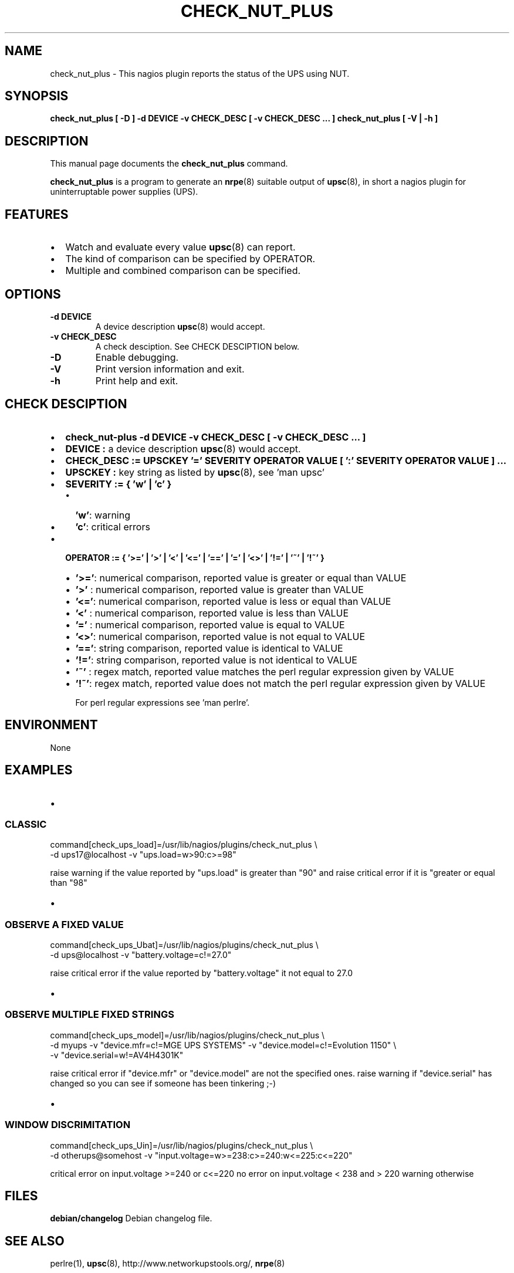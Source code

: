 .\" This manpage has been automatically generated by docbook2man 
.\" from a DocBook document.  This tool can be found at:
.\" <http://shell.ipoline.com/~elmert/comp/docbook2X/> 
.\" Please send any bug reports, improvements, comments, patches, 
.\" etc. to Steve Cheng <steve@ggi-project.org>.
.TH "CHECK_NUT_PLUS" "1" "19 September 2013" "" ""

.SH NAME
check_nut_plus \- This nagios plugin reports the status of the UPS using NUT.
.SH SYNOPSIS

\fBcheck_nut_plus [ -D ] -d DEVICE -v CHECK_DESC [ -v CHECK_DESC ... ]
\fR\fBcheck_nut_plus [ -V | -h ] \fR

.SH "DESCRIPTION"
.PP
This manual page documents the
\fBcheck_nut_plus\fR 
command.
.PP
\fBcheck_nut_plus\fR is a program to 
generate an \fBnrpe\fR(8) suitable output of \fBupsc\fR(8),
in short a nagios plugin for uninterruptable power supplies (UPS).
.SH "FEATURES"
.TP 0.2i
\(bu
Watch and evaluate every value  \fBupsc\fR(8) can report.
.TP 0.2i
\(bu
The kind of comparison can be specified by OPERATOR.
.TP 0.2i
\(bu
Multiple and combined comparison can be specified.
.SH "OPTIONS"
.TP
\fB-d DEVICE \fR
A device description  \fBupsc\fR(8) would accept.
.TP
\fB-v CHECK_DESC \fR
A check desciption. See CHECK DESCIPTION below.
.TP
\fB-D \fR
Enable debugging.
.TP
\fB-V \fR
Print version information and exit.
.TP
\fB-h \fR
Print help and exit.
.SH "CHECK DESCIPTION"
.TP 0.2i
\(bu
\fBcheck_nut-plus -d DEVICE -v CHECK_DESC [ -v CHECK_DESC ... ]\fR
.TP 0.2i
\(bu
\fBDEVICE :\fR a device description \fBupsc\fR(8) would accept.
.TP 0.2i
\(bu
\fBCHECK_DESC := UPSCKEY '=' SEVERITY OPERATOR VALUE [ ':' SEVERITY OPERATOR VALUE ] ...\fR
.TP 0.2i
\(bu
\fBUPSCKEY :\fR key string as listed by \fBupsc\fR(8), see 'man upsc'
.TP 0.2i
\(bu
\fBSEVERITY := { 'w' | 'c' }\fR
.RS
.TP 0.2i
\(bu
\fB\&'w'\fR: warning
.TP 0.2i
\(bu
\fB\&'c'\fR: critical errors
.RE
.TP 0.2i
\(bu
\fBOPERATOR := { '>=' | '>' | '<\&' | '<=' | '==' | '=' | '<>' | '!=' | '~' | '!~' }\fR
.RS
.TP 0.2i
\(bu
\fB\&'>='\fR: numerical comparison, reported value is greater or equal than VALUE
.TP 0.2i
\(bu
\fB\&'>' \fR: numerical comparison, reported value is greater than VALUE
.TP 0.2i
\(bu
\fB\&'<='\fR: numerical comparison, reported value is less or equal than VALUE
.TP 0.2i
\(bu
\fB\&'<\&' \fR: numerical comparison, reported value is less than VALUE
.TP 0.2i
\(bu
\fB\&'=' \fR: numerical comparison, reported value is equal to VALUE
.TP 0.2i
\(bu
\fB\&'<>'\fR: numerical comparison, reported value is not equal to VALUE
.TP 0.2i
\(bu
\fB\&'=='\fR: string comparison, reported value is identical to VALUE
.TP 0.2i
\(bu
\fB\&'!='\fR: string comparison, reported value is not identical to VALUE
.TP 0.2i
\(bu
\fB\&'~' \fR: regex match, reported value matches the perl regular expression given by VALUE
.TP 0.2i
\(bu
\fB\&'!~'\fR: regex match, reported value does not match the perl regular expression given by VALUE

For perl regular expressions see 'man perlre'.
.RE
.SH "ENVIRONMENT"
.PP
None
.SH "EXAMPLES"
.TP 0.2i
\(bu
.SS "CLASSIC"

.nf
command[check_ups_load]=/usr/lib/nagios/plugins/check_nut_plus \\
 -d ups17@localhost  -v "ups.load=w>90:c>=98"
		  
.fi
.PP
raise warning if the value reported by "ups.load" is 
greater than "90" and raise critical error if it is 
"greater or equal than "98"
.TP 0.2i
\(bu
.SS "OBSERVE A FIXED VALUE"

.nf
command[check_ups_Ubat]=/usr/lib/nagios/plugins/check_nut_plus \\
 -d ups@localhost  -v "battery.voltage=c!=27.0"
          
.fi
.PP
raise critical error if the value reported by 
"battery.voltage" it not equal to 27.0
.TP 0.2i
\(bu
.SS "OBSERVE MULTIPLE FIXED STRINGS"

.nf
command[check_ups_model]=/usr/lib/nagios/plugins/check_nut_plus \\
 -d myups  -v "device.mfr=c!=MGE UPS SYSTEMS" -v "device.model=c!=Evolution 1150" \\
 -v "device.serial=w!=AV4H4301K"
          
.fi
.PP
raise critical error if "device.mfr" or "device.model"
are not the specified ones.
raise warning if "device.serial" has changed
so you can see if someone has been tinkering ;-)
.TP 0.2i
\(bu
.SS "WINDOW DISCRIMITATION"

.nf
command[check_ups_Uin]=/usr/lib/nagios/plugins/check_nut_plus \\
 -d otherups@somehost  -v "input.voltage=w>=238:c>=240:w<=225:c<=220"
          
.fi
.PP
critical error on input.voltage >=240 or c<=220
no error on input.voltage < 238 and > 220
warning otherwise
.SH "FILES"
.PP
\fBdebian/changelog\fR Debian changelog file.
.SH "SEE ALSO"
.PP
perlre(1), \fBupsc\fR(8), http://www.networkupstools.org/, \fBnrpe\fR(8)
.SH "BUGS"
.PP
Sure...
.SH "AUTHOR"
.PP
This manual page was written by LiHAS <support@lihas.de> for
the \fBcheck_nut_plus\fR software and may be used by others.  
It has been loosely derived from \fBcheck_ups\fR by
Luca Bertoncello <lucabert@lucabert.de>\&.
Permission is granted to copy, distribute and/or modify this document 
under
the terms of the GNU Free Documentation
License, Version 1.1 or any later version published by the Free
Software Foundation; with no Invariant Sections, no Front-Cover
Texts and no Back-Cover Texts.
.SH "DISTRIBUTION"
.PP
The  newest  version  of \fBcheck_nut_plus\fR 
can be obtained from  http://ftp.lihas.de/debian <URL:http://ftp.lihas.de/debian>
.PP
This program is free software; you can redistribute it and/or  modify
it  under  the terms of the GNU General Public License as published by 
the Free Software Foundation; Version 2. This guarantees your right to 
use, modify, and redistribute \fBcheck_nut_plus\fR under certain 
conditions. 
.PP
This program is distributed in the hope that it will be useful,
but \fBWITHOUT ANY WARRANTY\fR; without even the
implied  warranty  of \fBMERCHANTABILITY\fR
or \fBFITNESS FOR A PARTICULAR PURPOSE\fR\&.
See the GNU General Public License for more details (it is in
the COPYING file  of the check_nut_plus distribution).
